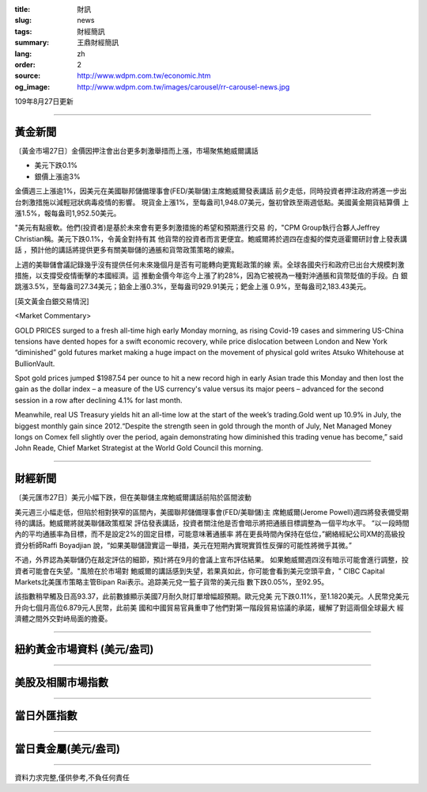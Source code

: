 :title: 財訊
:slug: news
:tags: 財經簡訊
:summary: 王鼎財經簡訊
:lang: zh
:order: 2
:source: http://www.wdpm.com.tw/economic.htm
:og_image: http://www.wdpm.com.tw/images/carousel/rr-carousel-news.jpg

109年8月27日更新

----

黃金新聞
++++++++

〔黃金市場27日〕金價因押注會出台更多刺激舉措而上漲，市場聚焦鮑威爾講話

* 美元下跌0.1%
* 銀價上漲逾3%

金價週三上漲逾1%，因美元在美國聯邦儲備理事會(FED/美聯儲)主席鮑威爾發表講話
前夕走低，同時投資者押注政府將進一步出台刺激措施以減輕冠狀病毒疫情的影響。
現貨金上漲1%，至每盎司1,948.07美元，盤初曾跌至兩週低點。美國黃金期貨結算價
上漲1.5%，報每盎司1,952.50美元。

"美元有點疲軟。他們(投資者)是基於未來會有更多刺激措施的希望和預期進行交易
的，"CPM Group執行合夥人Jeffrey Christian稱。美元下跌0.1%，令黃金對持有其
他貨幣的投資者而言更便宜。鮑威爾將於週四在虛擬的傑克遜霍爾研討會上發表講話
，預計他的講話將提供更多有關美聯儲的通脹和貨幣政策策略的線索。

上週的美聯儲會議記錄幾乎沒有提供任何未來幾個月是否有可能轉向更寬鬆政策的線
索。全球各國央行和政府已出台大規模刺激措施，以支撐受疫情衝擊的本國經濟。這
推動金價今年迄今上漲了約28%，因為它被視為一種對沖通脹和貨幣貶值的手段。白
銀跳漲3.5%，至每盎司27.34美元；鉑金上漲0.3%，至每盎司929.91美元；鈀金上漲
0.9%，至每盎司2,183.43美元。










[英文黃金白銀交易情況]

<Market Commentary>

GOLD PRICES surged to a fresh all-time high early Monday morning, as 
rising Covid-19 cases and simmering US-China tensions have dented hopes 
for a swift economic recovery, while price dislocation between London and 
New York “diminished” gold futures market making a huge impact on the 
movement of physical gold writes Atsuko Whitehouse at BullionVault.
 
Spot gold prices jumped $1987.54 per ounce to hit a new record high in 
early Asian trade this Monday and then lost the gain as the dollar 
index – a measure of the US currency's value versus its major 
peers – advanced for the second session in a row after declining 4.1% 
for last month.
 
Meanwhile, real US Treasury yields hit an all-time low at the start of 
the week’s trading.Gold went up 10.9% in July, the biggest monthly gain 
since 2012.“Despite the strength seen in gold through the month of July, 
Net Managed Money longs on Comex fell slightly over the period, again 
demonstrating how diminished this trading venue has become,” said John 
Reade, Chief Market Strategist at the World Gold Council this morning.

----

財經新聞
++++++++

〔美元匯市27日〕美元小幅下跌，但在美聯儲主席鮑威爾講話前陷於區間波動

美元週三小幅走低，但陷於相對狹窄的區間內，美國聯邦儲備理事會(FED/美聯儲)主
席鮑威爾(Jerome Powell)週四將發表備受期待的講話。鮑威爾將就美聯儲政策框架
評估發表講話，投資者關注他是否會暗示將把通脹目標調整為一個平均水平。
“以一段時間內的平均通脹率為目標，而不是設定2%的固定目標，可能意味著通脹率
將在更長時間內保持在低位，”網絡經紀公司XM的高級投資分析師Raffi Boyadjian
說，“如果美聯儲證實這一舉措，美元在短期內實現實質性反彈的可能性將微乎其微。”

不過，外界認為美聯儲仍在敲定評估的細節，預計將在9月的會議上宣布評估結果。
如果鮑威爾週四沒有暗示可能會進行調整，投資者可能會在失望。"風險在於市場對
鮑威爾的講話感到失望，若果真如此，你可能會看到美元空頭平倉，" CIBC 
Capital Markets北美匯市策略主管Bipan Rai表示。追踪美元兌一籃子貨幣的美元指
數下跌0.05%，至92.95。

該指數稍早觸及日高93.37，此前數據顯示美國7月耐久財訂單增幅超預期。歐元兌美
元下跌0.11%，至1.1820美元。人民幣兌美元升向七個月高位6.879元人民幣，此前美
國和中國貿易官員重申了他們對第一階段貿易協議的承諾，緩解了對這兩個全球最大
經濟體之間外交對峙局面的擔憂。










----

紐約黃金市場資料 (美元/盎司)
++++++++++++++++++++++++++++

.. raw:: html

  <A HREF="http://www.kitco.com/connecting.html">
  <IMG SRC="http://www.kitconet.com/images/quotes_4b2.gif" BORDER="0" ALT="[Most Recent Quotes from www.kitco.com]">
  </A>

----

美股及相關市場指數
++++++++++++++++++

.. raw:: html

  <!-- TradingView Widget BEGIN -->
  <div class="tradingview-widget-container">
    <div class="tradingview-widget-container__widget"></div>
    <div class="tradingview-widget-copyright"><a href="https://tw.tradingview.com/markets/indices/" rel="noopener" target="_blank"><span class="blue-text">指數行情</span></a>由TradingView提供</div>
    <script type="text/javascript" src="https://s3.tradingview.com/external-embedding/embed-widget-market-quotes.js" async>
    {
    "title": "指數",
    "width": 770,
    "height": 450,
    "locale": "zh_TW",
    "symbolsGroups": [
      {
        "name": "美國和加拿大",
        "symbols": [
          {
            "name": "FOREXCOM:SPXUSD",
            "displayName": "標準普爾500"
          },
          {
            "name": "FOREXCOM:NSXUSD",
            "displayName": "納斯達克100指數"
          },
          {
            "name": "CME_MINI:ES1!",
            "displayName": "E-迷你 標普指數期貨"
          },
          {
            "name": "INDEX:DXY",
            "displayName": "美元指數"
          },
          {
            "name": "FOREXCOM:DJI",
            "displayName": "道瓊斯 30"
          }
        ]
      },
      {
        "name": "歐洲",
        "symbols": [
          {
            "name": "INDEX:SX5E",
            "displayName": "歐元藍籌50"
          },
          {
            "name": "FOREXCOM:UKXGBP",
            "displayName": "富時100"
          },
          {
            "name": "INDEX:DEU30",
            "displayName": "德國DAX指數"
          },
          {
            "name": "INDEX:CAC40",
            "displayName": "法國 CAC 40 指數"
          },
          {
            "name": "INDEX:SMI"
          }
        ]
      },
      {
        "name": "亞太",
        "symbols": [
          {
            "name": "INDEX:NKY",
            "displayName": "日經225"
          },
          {
            "name": "INDEX:HSI",
            "displayName": "恆生"
          },
          {
            "name": "BSE:SENSEX",
            "displayName": "印度孟買指數"
          },
          {
            "name": "BSE:BSE500"
          },
          {
            "name": "INDEX:KSIC",
            "displayName": "韓國Kospi綜合指數"
          }
        ]
      }
    ],
    "colorTheme": "light"
  }
    </script>
  </div>
  <!-- TradingView Widget END -->

----

當日外匯指數
++++++++++++

.. raw:: html

  <!-- TradingView Widget BEGIN -->
  <div class="tradingview-widget-container">
    <div class="tradingview-widget-container__widget"></div>
    <div class="tradingview-widget-copyright"><a href="https://tw.tradingview.com/markets/currencies/forex-cross-rates/" rel="noopener" target="_blank"><span class="blue-text">外匯匯率</span></a>由TradingView提供</div>
    <script type="text/javascript" src="https://s3.tradingview.com/external-embedding/embed-widget-forex-cross-rates.js" async>
    {
    "width": "100%",
    "height": "100%",
    "currencies": [
      "EUR",
      "USD",
      "JPY",
      "GBP",
      "CNY",
      "TWD"
    ],
    "isTransparent": false,
    "colorTheme": "light",
    "locale": "zh_TW"
  }
    </script>
  </div>
  <!-- TradingView Widget END -->

----

當日貴金屬(美元/盎司)
+++++++++++++++++++++

.. raw:: html 

  <A HREF="http://www.kitco.com/connecting.html">
  <IMG SRC="http://www.kitconet.com/images/quotes_7a.gif" BORDER="0" ALT="[Most Recent Quotes from www.kitco.com]">
  </A>

----

資料力求完整,僅供參考,不負任何責任
